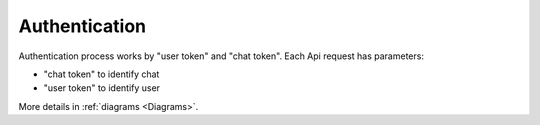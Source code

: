 .. _Authentication:

Authentication
==============

Authentication process works by "user token" and "chat token".
Each Api request has parameters:

* "chat token" to identify chat
* "user token" to identify user

More details in :ref:`diagrams <Diagrams>`.
